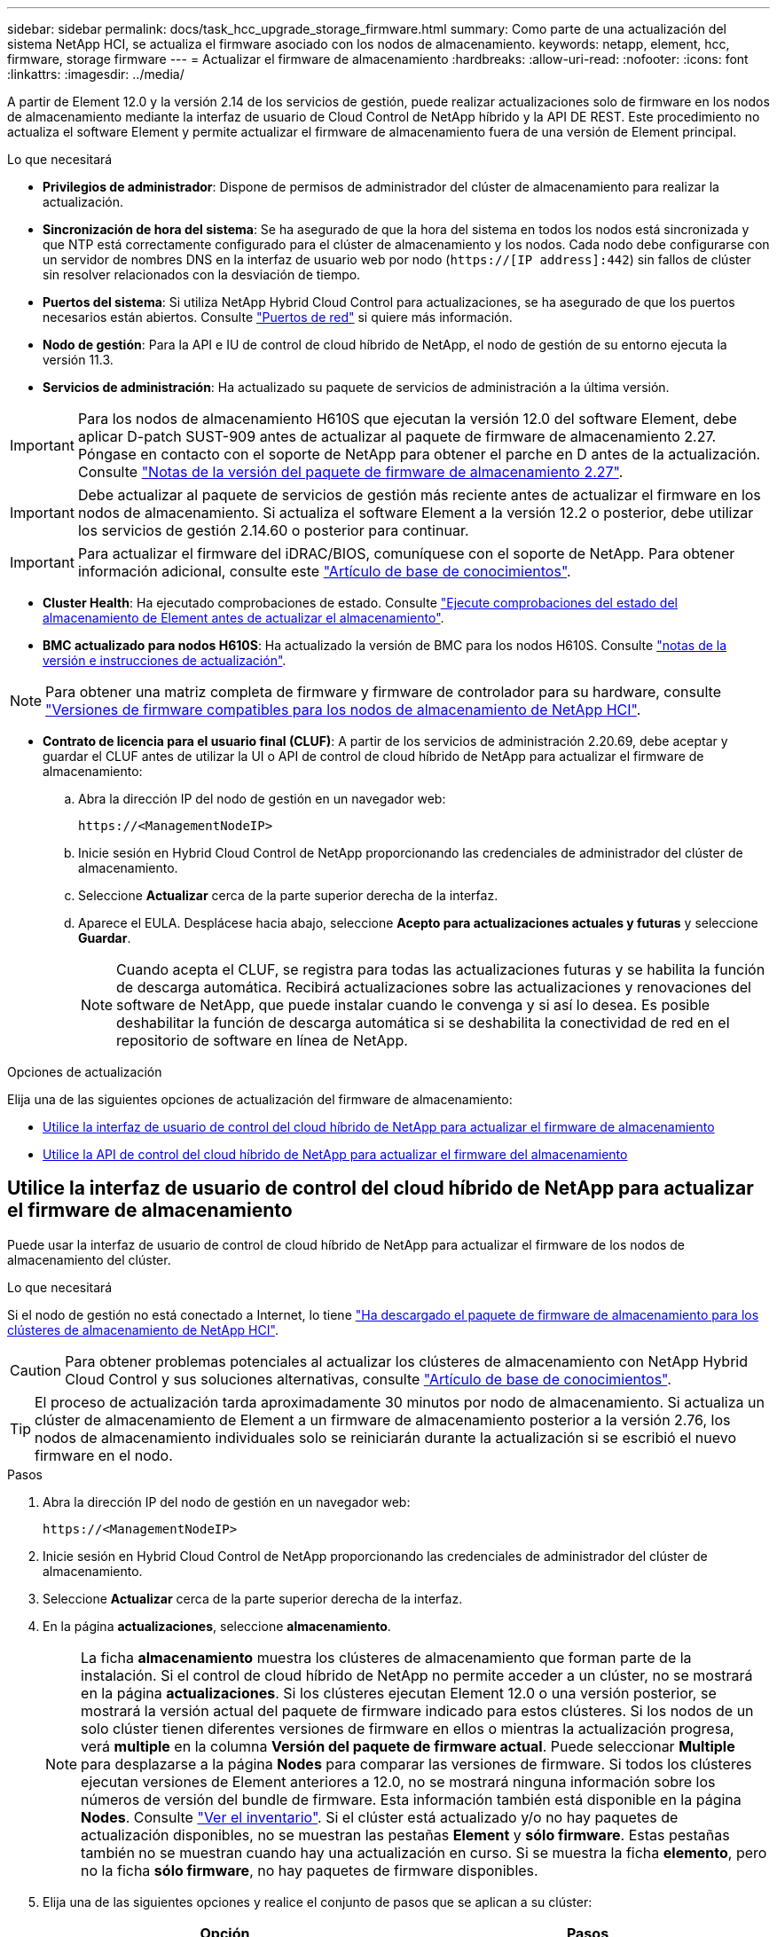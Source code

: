 ---
sidebar: sidebar 
permalink: docs/task_hcc_upgrade_storage_firmware.html 
summary: Como parte de una actualización del sistema NetApp HCI, se actualiza el firmware asociado con los nodos de almacenamiento. 
keywords: netapp, element, hcc, firmware, storage firmware 
---
= Actualizar el firmware de almacenamiento
:hardbreaks:
:allow-uri-read: 
:nofooter: 
:icons: font
:linkattrs: 
:imagesdir: ../media/


[role="lead"]
A partir de Element 12.0 y la versión 2.14 de los servicios de gestión, puede realizar actualizaciones solo de firmware en los nodos de almacenamiento mediante la interfaz de usuario de Cloud Control de NetApp híbrido y la API DE REST. Este procedimiento no actualiza el software Element y permite actualizar el firmware de almacenamiento fuera de una versión de Element principal.

.Lo que necesitará
* *Privilegios de administrador*: Dispone de permisos de administrador del clúster de almacenamiento para realizar la actualización.
* *Sincronización de hora del sistema*: Se ha asegurado de que la hora del sistema en todos los nodos está sincronizada y que NTP está correctamente configurado para el clúster de almacenamiento y los nodos. Cada nodo debe configurarse con un servidor de nombres DNS en la interfaz de usuario web por nodo (`https://[IP address]:442`) sin fallos de clúster sin resolver relacionados con la desviación de tiempo.
* *Puertos del sistema*: Si utiliza NetApp Hybrid Cloud Control para actualizaciones, se ha asegurado de que los puertos necesarios están abiertos. Consulte link:hci_prereqs_required_network_ports.html["Puertos de red"] si quiere más información.
* *Nodo de gestión*: Para la API e IU de control de cloud híbrido de NetApp, el nodo de gestión de su entorno ejecuta la versión 11.3.
* *Servicios de administración*: Ha actualizado su paquete de servicios de administración a la última versión.



IMPORTANT: Para los nodos de almacenamiento H610S que ejecutan la versión 12.0 del software Element, debe aplicar D-patch SUST-909 antes de actualizar al paquete de firmware de almacenamiento 2.27. Póngase en contacto con el soporte de NetApp para obtener el parche en D antes de la actualización. Consulte link:rn_storage_firmware_2.27.html["Notas de la versión del paquete de firmware de almacenamiento 2.27"].


IMPORTANT: Debe actualizar al paquete de servicios de gestión más reciente antes de actualizar el firmware en los nodos de almacenamiento. Si actualiza el software Element a la versión 12.2 o posterior, debe utilizar los servicios de gestión 2.14.60 o posterior para continuar.


IMPORTANT: Para actualizar el firmware del iDRAC/BIOS, comuníquese con el soporte de NetApp. Para obtener información adicional, consulte este link:https://kb.netapp.com/Advice_and_Troubleshooting/Flash_Storage/SF_Series/How_to_update_iDRAC%2F%2FBIOS_firmware_on_SF_Series_nodes["Artículo de base de conocimientos"^].

* *Cluster Health*: Ha ejecutado comprobaciones de estado. Consulte link:task_hcc_upgrade_element_prechecks.html["Ejecute comprobaciones del estado del almacenamiento de Element antes de actualizar el almacenamiento"].
* *BMC actualizado para nodos H610S*: Ha actualizado la versión de BMC para los nodos H610S. Consulte link:rn_H610S_BMC_3.84.07.html["notas de la versión e instrucciones de actualización"].



NOTE: Para obtener una matriz completa de firmware y firmware de controlador para su hardware, consulte link:firmware_driver_versions.html["Versiones de firmware compatibles para los nodos de almacenamiento de NetApp HCI"].

* *Contrato de licencia para el usuario final (CLUF)*: A partir de los servicios de administración 2.20.69, debe aceptar y guardar el CLUF antes de utilizar la UI o API de control de cloud híbrido de NetApp para actualizar el firmware de almacenamiento:
+
.. Abra la dirección IP del nodo de gestión en un navegador web:
+
[listing]
----
https://<ManagementNodeIP>
----
.. Inicie sesión en Hybrid Cloud Control de NetApp proporcionando las credenciales de administrador del clúster de almacenamiento.
.. Seleccione *Actualizar* cerca de la parte superior derecha de la interfaz.
.. Aparece el EULA. Desplácese hacia abajo, seleccione *Acepto para actualizaciones actuales y futuras* y seleccione *Guardar*.
+

NOTE: Cuando acepta el CLUF, se registra para todas las actualizaciones futuras y se habilita la función de descarga automática. Recibirá actualizaciones sobre las actualizaciones y renovaciones del software de NetApp, que puede instalar cuando le convenga y si así lo desea. Es posible deshabilitar la función de descarga automática si se deshabilita la conectividad de red en el repositorio de software en línea de NetApp.





.Opciones de actualización
Elija una de las siguientes opciones de actualización del firmware de almacenamiento:

* <<Utilice la interfaz de usuario de control del cloud híbrido de NetApp para actualizar el firmware de almacenamiento>>
* <<Utilice la API de control del cloud híbrido de NetApp para actualizar el firmware del almacenamiento>>




== Utilice la interfaz de usuario de control del cloud híbrido de NetApp para actualizar el firmware de almacenamiento

Puede usar la interfaz de usuario de control de cloud híbrido de NetApp para actualizar el firmware de los nodos de almacenamiento del clúster.

.Lo que necesitará
Si el nodo de gestión no está conectado a Internet, lo tiene https://mysupport.netapp.com/site/products/all/details/element-software/downloads-tab/download/62654/Storage_Firmware_Bundle["Ha descargado el paquete de firmware de almacenamiento para los clústeres de almacenamiento de NetApp HCI"^].


CAUTION: Para obtener problemas potenciales al actualizar los clústeres de almacenamiento con NetApp Hybrid Cloud Control y sus soluciones alternativas, consulte https://kb.netapp.com/Advice_and_Troubleshooting/Hybrid_Cloud_Infrastructure/NetApp_HCI/Potential_issues_and_workarounds_when_running_storage_upgrades_using_NetApp_Hybrid_Cloud_Control["Artículo de base de conocimientos"^].


TIP: El proceso de actualización tarda aproximadamente 30 minutos por nodo de almacenamiento. Si actualiza un clúster de almacenamiento de Element a un firmware de almacenamiento posterior a la versión 2.76, los nodos de almacenamiento individuales solo se reiniciarán durante la actualización si se escribió el nuevo firmware en el nodo.

.Pasos
. Abra la dirección IP del nodo de gestión en un navegador web:
+
[listing]
----
https://<ManagementNodeIP>
----
. Inicie sesión en Hybrid Cloud Control de NetApp proporcionando las credenciales de administrador del clúster de almacenamiento.
. Seleccione *Actualizar* cerca de la parte superior derecha de la interfaz.
. En la página *actualizaciones*, seleccione *almacenamiento*.
+

NOTE: La ficha *almacenamiento* muestra los clústeres de almacenamiento que forman parte de la instalación. Si el control de cloud híbrido de NetApp no permite acceder a un clúster, no se mostrará en la página *actualizaciones*. Si los clústeres ejecutan Element 12.0 o una versión posterior, se mostrará la versión actual del paquete de firmware indicado para estos clústeres. Si los nodos de un solo clúster tienen diferentes versiones de firmware en ellos o mientras la actualización progresa, verá *multiple* en la columna *Versión del paquete de firmware actual*. Puede seleccionar *Multiple* para desplazarse a la página *Nodes* para comparar las versiones de firmware. Si todos los clústeres ejecutan versiones de Element anteriores a 12.0, no se mostrará ninguna información sobre los números de versión del bundle de firmware. Esta información también está disponible en la página *Nodes*. Consulte link:task_hcc_nodes.html["Ver el inventario"]. Si el clúster está actualizado y/o no hay paquetes de actualización disponibles, no se muestran las pestañas *Element* y *sólo firmware*. Estas pestañas también no se muestran cuando hay una actualización en curso. Si se muestra la ficha *elemento*, pero no la ficha *sólo firmware*, no hay paquetes de firmware disponibles.

. Elija una de las siguientes opciones y realice el conjunto de pasos que se aplican a su clúster:
+
[cols="2*"]
|===
| Opción | Pasos 


| El nodo de gestión tiene conectividad externa.  a| 
.. Seleccione la flecha desplegable junto al clúster que va a actualizar.
.. Seleccione *sólo firmware* y seleccione una de las versiones de actualización disponibles.
.. Seleccione *Iniciar actualización*.



TIP: *Estado de actualización* cambia durante la actualización para reflejar el estado del proceso. También cambia en respuesta a las acciones que realice, como la pausa de la actualización o si la actualización devuelve un error. Consulte <<Cambios de estado de actualización>>.


NOTE: Mientras la actualización está en curso, puede salir de la página y volver a ella más tarde para continuar supervisando el progreso. La página no actualiza el estado ni la versión actual de forma dinámica si la fila del clúster está contraída. La fila del clúster debe estar ampliada para actualizar la tabla, o bien se puede actualizar la página.

Es posible descargar registros una vez completada la actualización.



| El nodo de gestión se encuentra en un sitio oscuro sin conectividad externa.  a| 
.. Seleccione la flecha desplegable junto al clúster que va a actualizar.
.. Seleccione *examinar* para cargar el paquete de actualización que ha descargado.
.. Espere a que finalice la carga. Una barra de progreso muestra el estado de la carga.



CAUTION: La carga del archivo se perderá si se desplaza fuera de la ventana del explorador.

Se muestra un mensaje en pantalla después de que el archivo se haya cargado y validado correctamente. La validación puede tardar varios minutos. Si se aleja de la ventana del explorador en este momento, se conserva la carga del archivo. Es posible descargar registros una vez completada la actualización. Para obtener más información sobre los distintos cambios de estado de actualización, consulte <<Cambios de estado de actualización>>.

|===




=== Cambios de estado de actualización

Estos son los diferentes estados que muestra la columna *Estado de actualización* de la interfaz de usuario antes, durante y después del proceso de actualización:

[cols="2*"]
|===
| Estado de actualización | Descripción 


| Actualizado | El clúster se actualizó a la versión más reciente disponible de Element o el firmware se actualizó a la versión más reciente. 


| No se puede detectar | El control de cloud híbrido de NetApp muestra este estado en lugar de *versiones disponibles* cuando no tiene conectividad externa para llegar al repositorio de software en línea. Este estado también se muestra cuando la API del servicio de almacenamiento devuelve un estado de actualización que no está en la lista enumerada de posibles Estados de actualización. 


| Versiones disponibles | Hay disponibles versiones más recientes del firmware de almacenamiento o Element para su actualización. 


| En curso | La actualización está en curso. Una barra de progreso muestra el estado de la actualización. Los mensajes en pantalla también muestran los errores a nivel de nodo y muestran el ID de nodo de cada nodo del clúster a medida que avanza la actualización. Es posible supervisar el estado de cada nodo mediante la interfaz de usuario de Element o el plugin de NetApp Element para la interfaz de usuario de vCenter Server. 


| Actualice la pausa | Puede optar por poner en pausa la actualización. En función del estado del proceso de actualización, la operación de pausa puede realizarse correctamente o fallará. Verá un aviso de la interfaz de usuario que le solicita que confirme la operación de pausa. Para garantizar que el clúster esté en un lugar seguro antes de pausar una actualización, la operación de actualización puede tardar hasta dos horas en detenerse por completo. Para reanudar la actualización, seleccione *Reanudar*. 


| En pausa | Colocó en pausa la actualización. Seleccione *Reanudar* para reanudar el proceso. 


| Error | Se produjo un error durante la actualización. Puede descargar el registro de errores y enviarlo al soporte de NetApp. Después de resolver el error, puede volver a la página y seleccionar *Reanudar*. Al reanudar la actualización, la barra de progreso se retrocede durante unos minutos mientras el sistema ejecuta la comprobación del estado y comprueba el estado actual de la actualización. 
|===


== ¿Qué ocurre si se produce un error en una actualización mediante el control del cloud híbrido de NetApp

Si se produce un error en una unidad o un nodo durante una actualización, la interfaz de usuario de Element mostrará errores en el clúster. El proceso de actualización no pasa al siguiente nodo y espera a que se resuelvan los errores del clúster. La barra de progreso de la interfaz de usuario de muestra que la actualización está esperando a que se resuelvan los errores del clúster. En esta fase, la selección de *Pausa* en la interfaz de usuario no funcionará, ya que la actualización espera a que el clúster esté en buen estado. Deberá ponerse en contacto con el servicio de soporte de NetApp para que le ayude con la investigación de un fallo.

El control del cloud híbrido de NetApp tiene un periodo de espera predefinido de tres horas, durante el cual puede suceder una de las siguientes situaciones:

* Los fallos del clúster se resuelven en el plazo de tres horas y se reanuda la actualización. No es necesario realizar ninguna acción en este escenario.
* El problema persiste después de tres horas y el estado de actualización muestra *error* con un banner rojo. Puede reanudar la actualización seleccionando *Reanudar* después de resolver el problema.
* El soporte de NetApp ha determinado que se debe cancelar temporalmente el proceso de actualización para que pueda tomar medidas correctivas antes del plazo de tres horas. El equipo de soporte utilizará la API para cancelar la actualización.



CAUTION: Si se cancela la actualización del clúster mientras se actualiza un nodo, es posible que las unidades se eliminen sin dignidad del nodo. Si las unidades se quitan sin gracia, el soporte de NetApp deberá volver a añadir las unidades durante la actualización. Es posible que el nodo tarde más en realizar actualizaciones de firmware o actividades de sincronización posteriores a la actualización. Si el progreso de la actualización parece estancado, póngase en contacto con el soporte de NetApp para obtener ayuda.



== Utilice la API de control del cloud híbrido de NetApp para actualizar el firmware del almacenamiento

Puede utilizar las API para actualizar los nodos de almacenamiento de un clúster a la versión más reciente del software Element. Puede utilizar una herramienta de automatización que prefiera para ejecutar las API. El flujo de trabajo de API que se documenta aquí, utiliza la interfaz de usuario de API DE REST disponible en el nodo de gestión como ejemplo.

.Pasos
. Realice una de las siguientes acciones según la conexión:
+
[cols="2*"]
|===
| Opción | Pasos 


| El nodo de gestión tiene conectividad externa.  a| 
.. Compruebe la conexión del repositorio:
+
... Abra la interfaz de usuario de LA API DE REST del nodo de gestión en el nodo de gestión:
+
[listing]
----
https://<ManagementNodeIP>/package-repository/1/
----
... Seleccione *autorizar* y complete lo siguiente:
+
.... Introduzca el nombre de usuario y la contraseña del clúster.
.... Introduzca el ID de cliente as `mnode-client`.
.... Seleccione *autorizar* para iniciar una sesión.
.... Cierre la ventana de autorización.


... En la interfaz de usuario DE LA API DE REST, seleccione *GET ​/packages​/remote-repository​/connection*.
... Seleccione *probar*.
... Seleccione *Ejecutar*.
... Si se devuelve el código 200, pasar al siguiente paso. Si no hay conexión con el repositorio remoto, establezca la conexión o utilice la opción de sitio oscuro.


.. Busque el ID del paquete de actualización:
+
... En la interfaz de usuario DE LA API DE REST, seleccione *GET /packages*.
... Seleccione *probar*.
... Seleccione *Ejecutar*.
... Desde la respuesta, copie y guarde el ID del paquete de firmware para utilizarlo en un paso posterior.






| El nodo de gestión se encuentra en un sitio oscuro sin conectividad externa.  a| 
.. Descargue el paquete de actualización de firmware de almacenamiento más reciente en un dispositivo al que se pueda acceder el nodo de gestión; vaya al https://mysupport.netapp.com/site/products/all/details/element-software/downloads-tab/download/62654/Storage_Firmware_Bundle["Página del paquete de firmware de almacenamiento del software Element"^] y descargue la imagen del firmware de almacenamiento más reciente.
.. Cargue el paquete de actualización del firmware de almacenamiento en el nodo de gestión:
+
... Abra la interfaz de usuario de LA API DE REST del nodo de gestión en el nodo de gestión:
+
[listing]
----
https://<ManagementNodeIP>/package-repository/1/
----
... Seleccione *autorizar* y complete lo siguiente:
+
.... Introduzca el nombre de usuario y la contraseña del clúster.
.... Introduzca el ID de cliente as `mnode-client`.
.... Seleccione *autorizar* para iniciar una sesión.
.... Cierre la ventana de autorización.


... En la interfaz de usuario DE LA API DE REST, seleccione *POST /packages*.
... Seleccione *probar*.
... Seleccione *Browse* y seleccione el paquete de actualización.
... Seleccione *Ejecutar* para iniciar la carga.
... Desde la respuesta, copie y guarde el ID del paquete (`"id"`) para usar en un paso posterior.


.. Compruebe el estado de la carga.
+
... En la interfaz de usuario de la API DE REST, seleccione *GET​ /packages​/{id}​/status*.
... Seleccione *probar*.
... Introduzca el ID del paquete de firmware que ha copiado en el paso anterior en *id*.
... Seleccione *Ejecutar* para iniciar la solicitud de estado.
+
La respuesta indica `state` como `SUCCESS` cuando finalice.





|===
. Busque el ID de activo de instalación:
+
.. Abra la interfaz de usuario de LA API DE REST del nodo de gestión en el nodo de gestión:
+
[listing]
----
https://<ManagementNodeIP>/inventory/1/
----
.. Seleccione *autorizar* y complete lo siguiente:
+
... Introduzca el nombre de usuario y la contraseña del clúster.
... Introduzca el ID de cliente as `mnode-client`.
... Seleccione *autorizar* para iniciar una sesión.
... Cierre la ventana de autorización.


.. En la interfaz de usuario DE LA API DE REST, seleccione *GET /Installations*.
.. Seleccione *probar*.
.. Seleccione *Ejecutar*.
.. Desde la respuesta, copie el ID del activo de instalación (`id`).
+
[listing, subs="+quotes"]
----
*"id": "abcd01e2-xx00-4ccf-11ee-11f111xx9a0b",*
"management": {
  "errors": [],
  "inventory": {
    "authoritativeClusterMvip": "10.111.111.111",
    "bundleVersion": "2.14.19",
    "managementIp": "10.111.111.111",
    "version": "1.4.12"
----
.. En la interfaz de usuario DE LA API DE REST, seleccione *GET /Installations/{id}*.
.. Seleccione *probar*.
.. Pegue el ID de activo de instalación en el campo *id*.
.. Seleccione *Ejecutar*.
.. En la respuesta, copie y guarde el ID del clúster de almacenamiento (`"id"`) del clúster que desee actualizar para usarlo en un paso posterior.
+
[listing, subs="+quotes"]
----
"storage": {
  "errors": [],
  "inventory": {
    "clusters": [
      {
        "clusterUuid": "a1bd1111-4f1e-46zz-ab6f-0a1111b1111x",
        *"id": "a1bd1111-4f1e-46zz-ab6f-a1a1a111b012",*
----


. Ejecute la actualización del firmware de almacenamiento:
+
.. Abra la interfaz de usuario de API DE REST de almacenamiento en el nodo de gestión:
+
[listing]
----
https://<ManagementNodeIP>/storage/1/
----
.. Seleccione *autorizar* y complete lo siguiente:
+
... Introduzca el nombre de usuario y la contraseña del clúster.
... Introduzca el ID de cliente as `mnode-client`.
... Seleccione *autorizar* para iniciar una sesión.
... Cierre la ventana.


.. Seleccione *POST /upgrades*.
.. Seleccione *probar*.
.. Introduzca el ID del paquete de actualización en el campo parámetro.
.. Introduzca el ID del clúster de almacenamiento en el campo parámetro.
.. Seleccione *Ejecutar* para iniciar la actualización.
+
La respuesta debe indicar el estado como `initializing`:

+
[listing, subs="+quotes"]
----
{
  "_links": {
    "collection": "https://localhost:442/storage/upgrades",
    "self": "https://localhost:442/storage/upgrades/3fa85f64-1111-4562-b3fc-2c963f66abc1",
    "log": https://localhost:442/storage/upgrades/3fa85f64-1111-4562-b3fc-2c963f66abc1/log
  },
  "storageId": "114f14a4-1a1a-11e9-9088-6c0b84e200b4",
  "upgradeId": "334f14a4-1a1a-11e9-1055-6c0b84e2001b4",
  "packageId": "774f14a4-1a1a-11e9-8888-6c0b84e200b4",
  "config": {},
  *"state": "initializing",*
  "status": {
    "availableActions": [
      "string"
    ],
    "message": "string",
    "nodeDetails": [
      {
        "message": "string",
        "step": "NodePreStart",
        "nodeID": 0,
        "numAttempt": 0
      }
    ],
    "percent": 0,
    "step": "ClusterPreStart",
    "timestamp": "2020-04-21T22:10:57.057Z",
    "failedHealthChecks": [
      {
        "checkID": 0,
        "name": "string",
        "displayName": "string",
        "passed": true,
        "kb": "string",
        "description": "string",
        "remedy": "string",
        "severity": "string",
        "data": {},
        "nodeID": 0
      }
    ]
  },
  "taskId": "123f14a4-1a1a-11e9-7777-6c0b84e123b2",
  "dateCompleted": "2020-04-21T22:10:57.057Z",
  "dateCreated": "2020-04-21T22:10:57.057Z"
}
----
.. Copie el ID de actualización (`"upgradeId"`) eso es parte de la respuesta.


. Verifique el progreso y los resultados de la actualización:
+
.. Seleccione *GET ​/upgrades/{actualizeId}*.
.. Seleccione *probar*.
.. Introduzca el ID de actualización desde el paso anterior en *Actualizar Id*.
.. Seleccione *Ejecutar*.
.. Realice una de las siguientes acciones si existen problemas o requisitos especiales durante la actualización:
+
[cols="2*"]
|===
| Opción | Pasos 


| Debe corregir los problemas de estado del clúster debido a `failedHealthChecks` mensaje en el cuerpo de respuesta.  a| 
... Vaya al artículo de la base de conocimientos específico indicado para cada problema o realice la solución especificada.
... Si se especifica un KB, complete el proceso descrito en el artículo de la base de conocimientos correspondiente.
... Después de resolver los problemas del clúster, vuelva a autenticarse si es necesario y seleccione *PONER ​/actualizaciones/{actualizable Id}*.
... Seleccione *probar*.
... Introduzca el ID de actualización desde el paso anterior en *Actualizar Id*.
... Introduzca `"action":"resume"` en el cuerpo de la solicitud.
+
[listing]
----
{
  "action": "resume"
}
----
... Seleccione *Ejecutar*.




| Debe pausar la actualización porque la ventana de mantenimiento se está cerrando o por otro motivo.  a| 
... Vuelva a autenticarse si es necesario y seleccione *PONER ​/actualizaciones/{actualizeId}*.
... Seleccione *probar*.
... Introduzca el ID de actualización desde el paso anterior en *Actualizar Id*.
... Introduzca `"action":"pause"` en el cuerpo de la solicitud.
+
[listing]
----
{
  "action": "pause"
}
----
... Seleccione *Ejecutar*.


|===
.. Ejecute la API *GET ​/upgrades/{actualizable Id}* varias veces, según sea necesario, hasta que el proceso se complete.
+
Durante la actualización, el `status` lo que indica `running` si no se encuentra ningún error. Cuando cada nodo se actualiza, el `step` el valor cambia a. `NodeFinished`.

+
La actualización se completó correctamente cuando el `percent` el valor es `100` y la `state` lo que indica `finished`.





[discrete]
== Obtenga más información

* https://docs.netapp.com/us-en/vcp/index.html["Plugin de NetApp Element para vCenter Server"^]
* https://www.netapp.com/hybrid-cloud/hci-documentation/["Página de recursos de NetApp HCI"^]

